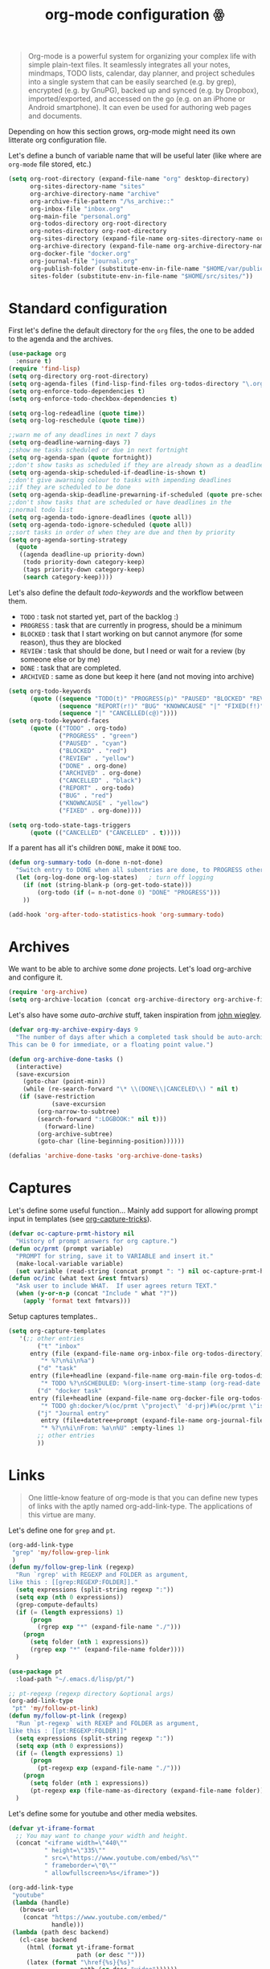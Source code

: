 #+TITLE: org-mode configuration ꙮ

#+BEGIN_QUOTE
Org-mode is a powerful system for organizing your complex life with
simple plain-text files. It seamlessly integrates all your notes,
mindmaps, TODO lists, calendar, day planner, and project schedules
into a single system that can be easily searched (e.g. by grep),
encrypted (e.g. by GnuPG), backed up and synced (e.g. by Dropbox),
imported/exported, and accessed on the go (e.g. on an iPhone or
Android smartphone). It can even be used for authoring web pages and
documents.
#+END_QUOTE

Depending on how this section grows, org-mode might need its own
litterate org configuration file.

Let's define a bunch of variable name that will be useful later (like
where are =org-mode= file stored, etc.)

#+BEGIN_SRC emacs-lisp :tangle yes
  (setq org-root-directory (expand-file-name "org" desktop-directory)
        org-sites-directory-name "sites"
        org-archive-directory-name "archive"
        org-archive-file-pattern "/%s_archive::"
        org-inbox-file "inbox.org"
        org-main-file "personal.org"
        org-todos-directory org-root-directory
        org-notes-directory org-root-directory
        org-sites-directory (expand-file-name org-sites-directory-name org-root-directory)
        org-archive-directory (expand-file-name org-archive-directory-name org-root-directory)
        org-docker-file "docker.org"
        org-journal-file "journal.org"
        org-publish-folder (substitute-env-in-file-name "$HOME/var/public_html")
        sites-folder (substitute-env-in-file-name "$HOME/src/sites/"))
#+END_SRC

* Standard configuration

First let's define the default directory for the =org= files, the one
to be added to the agenda and the archives.

#+BEGIN_SRC emacs-lisp :tangle yes
  (use-package org
    :ensure t)
  (require 'find-lisp)
  (setq org-directory org-root-directory)
  (setq org-agenda-files (find-lisp-find-files org-todos-directory "\.org$"))
  (setq org-enforce-todo-dependencies t)
  (setq org-enforce-todo-checkbox-dependencies t)

  (setq org-log-redeadline (quote time))
  (setq org-log-reschedule (quote time))

  ;;warn me of any deadlines in next 7 days
  (setq org-deadline-warning-days 7)
  ;;show me tasks scheduled or due in next fortnight
  (setq org-agenda-span (quote fortnight))
  ;;don't show tasks as scheduled if they are already shown as a deadline
  (setq org-agenda-skip-scheduled-if-deadline-is-shown t)
  ;;don't give awarning colour to tasks with impending deadlines
  ;;if they are scheduled to be done
  (setq org-agenda-skip-deadline-prewarning-if-scheduled (quote pre-scheduled))
  ;;don't show tasks that are scheduled or have deadlines in the
  ;;normal todo list
  (setq org-agenda-todo-ignore-deadlines (quote all))
  (setq org-agenda-todo-ignore-scheduled (quote all))
  ;;sort tasks in order of when they are due and then by priority
  (setq org-agenda-sorting-strategy
    (quote
     ((agenda deadline-up priority-down)
      (todo priority-down category-keep)
      (tags priority-down category-keep)
      (search category-keep))))
#+END_SRC

Let's also define the default /todo-keywords/ and the workflow between
them.

- =TODO= : task not started yet, part of the backlog :)
- =PROGRESS= : task that are currently in progress, should be a minimum
- =BLOCKED= : task that I start working on but cannot anymore (for
  some reason), thus they are blocked
- =REVIEW= : task that should be done, but I need or wait for a review
  (by someone else or by me)
- =DONE= : task that are completed.
- =ARCHIVED= : same as done but keep it here (and not moving into
  archive)

#+BEGIN_SRC emacs-lisp :tangle yes
  (setq org-todo-keywords
        (quote ((sequence "TODO(t)" "PROGRESS(p)" "PAUSED" "BLOCKED" "REVIEW" "|" "DONE(d!)" "ARCHIVED")
                (sequence "REPORT(r!)" "BUG" "KNOWNCAUSE" "|" "FIXED(f!)")
                (sequence "|" "CANCELLED(c@)"))))
  (setq org-todo-keyword-faces
        (quote (("TODO" . org-todo)
                ("PROGRESS" . "green")
                ("PAUSED" . "cyan")
                ("BLOCKED" . "red")
                ("REVIEW" . "yellow")
                ("DONE" . org-done)
                ("ARCHIVED" . org-done)
                ("CANCELLED" . "black")
                ("REPORT" . org-todo)
                ("BUG" . "red")
                ("KNOWNCAUSE" . "yellow")
                ("FIXED" . org-done))))

  (setq org-todo-state-tags-triggers
        (quote (("CANCELLED" ("CANCELLED" . t)))))
#+END_SRC

If a parent has all it's children =DONE=, make it =DONE= too.

#+BEGIN_SRC emacs-lisp :tangle yes
  (defun org-summary-todo (n-done n-not-done)
    "Switch entry to DONE when all subentries are done, to PROGRESS otherwise."
    (let (org-log-done org-log-states)   ; turn off logging
      (if (not (string-blank-p (org-get-todo-state)))
          (org-todo (if (= n-not-done 0) "DONE" "PROGRESS")))
      ))

  (add-hook 'org-after-todo-statistics-hook 'org-summary-todo)
#+END_SRC

* Archives

We want to be able to archive some /done/ projects. Let's load
org-archive and configure it.

#+BEGIN_SRC emacs-lisp :tangle yes
  (require 'org-archive)
  (setq org-archive-location (concat org-archive-directory org-archive-file-pattern))
#+END_SRC

Let's also have some /auto-archive/ stuff, taken inspiration from [[http://article.gmane.org/gmane.emacs.orgmode/2963][john wiegley]].

#+BEGIN_SRC emacs-lisp :tangle yes
  (defvar org-my-archive-expiry-days 9
    "The number of days after which a completed task should be auto-archived.
  This can be 0 for immediate, or a floating point value.")

  (defun org-archive-done-tasks ()
    (interactive)
    (save-excursion
      (goto-char (point-min))
      (while (re-search-forward "\* \\(DONE\\|CANCELED\\) " nil t)
     (if (save-restriction
              (save-excursion
          (org-narrow-to-subtree)
          (search-forward ":LOGBOOK:" nil t)))
            (forward-line)
          (org-archive-subtree)
          (goto-char (line-beginning-position))))))

  (defalias 'archive-done-tasks 'org-archive-done-tasks)
#+END_SRC

* Captures

Let's define some useful function… Mainly add support for allowing
prompt input in templates (see [[http://storax.github.io/blog/2016/05/02/org-capture-tricks/][org-capture-tricks]]).

#+BEGIN_SRC emacs-lisp :tangle yes
  (defvar oc-capture-prmt-history nil
    "History of prompt answers for org capture.")
  (defun oc/prmt (prompt variable)
    "PROMPT for string, save it to VARIABLE and insert it."
    (make-local-variable variable)
    (set variable (read-string (concat prompt ": ") nil oc-capture-prmt-history)))
  (defun oc/inc (what text &rest fmtvars)
    "Ask user to include WHAT.  If user agrees return TEXT."
    (when (y-or-n-p (concat "Include " what "?"))
      (apply 'format text fmtvars)))
#+END_SRC

Setup captures templates..

#+BEGIN_SRC emacs-lisp :tangle yes
  (setq org-capture-templates
     '(;; other entries
          ("t" "inbox"
        entry (file (expand-file-name org-inbox-file org-todos-directory))
           "* %?\n%i\n%a")
          ("d" "task"
        entry (file+headline (expand-file-name org-main-file org-todos-directory) "Tasks")
           "* TODO %?\nSCHEDULED: %(org-insert-time-stamp (org-read-date nil t \"+0d\"))\n")
          ("d" "docker task"
        entry (file+headline (expand-file-name org-docker-file org-todos-directory) "Tasks")
           "* TODO gh:docker/%(oc/prmt \"project\" 'd-prj)#%(oc/prmt \"issue/pr\" 'd-issue) %?%(oc/inc \"feature content\" \" [/]\n- [ ] Implementation\n- [ ] Tests\n- [ ] Docs\")")
          ("j" "Journal entry"
           entry (file+datetree+prompt (expand-file-name org-journal-file org-root-directory))
           "* %?\n%i\nFrom: %a\n%U" :empty-lines 1)
          ;; other entries
          ))
#+END_SRC

* Links

#+BEGIN_QUOTE
One little-know feature of org-mode is that you can define new types
of links with the aptly named org-add-link-type. The applications of
this virtue are many.
#+END_QUOTE

Let's define one for =grep= and =pt=.

#+BEGIN_SRC emacs-lisp :tangle yes
  (org-add-link-type
   "grep" 'my/follow-grep-link
   )
  (defun my/follow-grep-link (regexp)
    "Run `rgrep' with REGEXP and FOLDER as argument,
  like this : [[grep:REGEXP:FOLDER]]."
    (setq expressions (split-string regexp ":"))
    (setq exp (nth 0 expressions))
    (grep-compute-defaults)
    (if (= (length expressions) 1)
        (progn
          (rgrep exp "*" (expand-file-name "./")))
      (progn
        (setq folder (nth 1 expressions))
        (rgrep exp "*" (expand-file-name folder))))
    )

  (use-package pt
    :load-path "~/.emacs.d/lisp/pt/")

  ;; pt-regexp (regexp directory &optional args)
  (org-add-link-type
   "pt" 'my/follow-pt-link)
  (defun my/follow-pt-link (regexp)
    "Run `pt-regexp` with REXEP and FOLDER as argument,
  like this : [[pt:REGEXP:FOLDER]]"
    (setq expressions (split-string regexp ":"))
    (setq exp (nth 0 expressions))
    (if (= (length expressions) 1)
        (progn
          (pt-regexp exp (expand-file-name "./")))
      (progn
        (setq folder (nth 1 expressions))
        (pt-regexp exp (file-name-as-directory (expand-file-name folder)))))
    )
#+END_SRC

Let's define some for youtube and other media websites.

#+BEGIN_SRC emacs-lisp :tangle yes
  (defvar yt-iframe-format
    ;; You may want to change your width and height.
    (concat "<iframe width=\"440\""
            " height=\"335\""
            " src=\"https://www.youtube.com/embed/%s\""
            " frameborder=\"0\""
            " allowfullscreen>%s</iframe>"))

  (org-add-link-type
   "youtube"
   (lambda (handle)
     (browse-url
      (concat "https://www.youtube.com/embed/"
              handle)))
   (lambda (path desc backend)
     (cl-case backend
       (html (format yt-iframe-format
                     path (or desc "")))
       (latex (format "\href{%s}{%s}"
                      path (or desc "video"))))))
#+END_SRC

Let's define some for github.com sites.


#+BEGIN_SRC emacs-lisp :tangle yes
  (org-add-link-type
   "gh" 'my/follow-gh-link)
  (defun my/follow-gh-link (issue)
    "Browse github issue/pr specified"
    (setq expressions (split-string issue "#"))
    (setq project (nth 0 expressions))
    (setq issue (nth 1 expressions))
    (browse-url
     (format "https://github.com/%s/issues/%s" project issue)))
#+END_SRC


Add some more abbreviation to links

#+BEGIN_SRC emacs-lisp :tangle yes
  (setq org-link-abbrev-alist
        '(("gmane" . "http://thread.gmane.org/%s")
          ("google" . "https://www.google.com/search?q=%s")
          ("github" . "http://github.com/%s")
          ))
#+END_SRC


And some for =org-mode= itself.

#+BEGIN_SRC emacs-lisp :tangle yes
  ;; from http://endlessparentheses.com/use-org-mode-links-for-absolutely-anything.html
  (org-add-link-type
   "tag" 'endless/follow-tag-link)

  (defun endless/follow-tag-link (tag)
    "Display a list of TODO headlines with tag TAG.
  With prefix argument, also display headlines without a TODO keyword."
    (org-tags-view (null current-prefix-arg) tag))
#+END_SRC

* Code blocks

 We are using a lot of code block in org-mode, in this file for
 example ; let's /fontify/ the code blocks first.

#+BEGIN_SRC emacs-lisp :tangle yes
  (setq org-src-fontify-natively t)
  (setq org-html-htmlize-output-type 'css)
  (setq org-html-htmlize-font-prefix "org-")
  (org-babel-do-load-languages
   'org-babel-load-languages
   '( (perl . t)
      (ruby . t)
      (sh . t)
      (python . t)
      (emacs-lisp . t)
      ;; (golang . t)
      (haskell . t)
      (ditaa . t)
      ))
#+END_SRC

Add a function to easily add a code block and bind it.

#+BEGIN_SRC emacs-lisp :tangle yes
  (defun my/org-insert-src-block (src-code-type)
    "Insert a `SRC-CODE-TYPE' type source code block in org-mode."
    (interactive
     (let ((src-code-types
            '("emacs-lisp" "python" "C" "sh" "java" "js" "clojure" "C++" "css"
              "calc" "dot" "gnuplot" "ledger" "R" "sass" "screen" "sql" "awk"
              "ditaa" "haskell" "latex" "lisp" "matlab" "org" "perl" "ruby"
              "sqlite" "rust" "scala" "golang" "restclient")))
       (list (ido-completing-read "Source code type: " src-code-types))))
    (progn
      (newline-and-indent)
      (insert (format "#+BEGIN_SRC %s\n" src-code-type))
      (newline-and-indent)
      (insert "#+END_SRC\n")
      (previous-line 2)
      (org-edit-src-code)))

  (defun my/org-insert-html-block ()
    "Insert a `HTML-BLOCK` type in org-mode."
    (interactive
     (progn
       (newline-and-indent)
       (insert "#+BEGIN_HTML\n")
       (newline-and-indent)
       (insert "#+END_HTML\n")
       (previous-line 2))))


  (defun my/org-insert-blockquote-block ()
    "Insert a `BLOCKQUOTE-BLOCK` type in org-mode."
    (interactive
     (progn
       (newline-and-indent)
       (insert "#+BEGIN_BLOCKQUOTE\n")
       (newline-and-indent)
       (insert "#+END_BLOCKQUOTE\n")
       (previous-line 2))))



  (add-hook 'org-mode-hook
            '(lambda ()
               (local-set-key (kbd "C-c s e") 'org-edit-src-code)
               (local-set-key (kbd "C-c s i") 'my/org-insert-src-block)
               (local-set-key (kbd "C-c s h") 'my/org-insert-html-block)
               (local-set-key (kbd "C-c s b") 'my/org-insert-blockquote-block))
            'append)
#+END_SRC

* Archives

We want to be able to archive some /done/ projects. Let's load
org-archive and configure it.

#+BEGIN_SRC emacs-lisp :tangle yes
     (require 'org-archive)
     (setq org-archive-location (concat org-archive-directory org-archive-file-pattern))
#+END_SRC

Let's also have some /auto-archive/ stuff, taken inspiration from [[http://article.gmane.org/gmane.emacs.orgmode/2963][john
wiegley]].

#+BEGIN_SRC emacs-lisp :tangle yes
  (defvar org-my-archive-expiry-days 9
    "The number of days after which a completed task should be auto-archived.
  This can be 0 for immediate, or a floating point value.")

  (defun org-archive-done-tasks ()
    (interactive)
    (save-excursion
      (goto-char (point-min))
      (while (re-search-forward "\* \\(DONE\\|CANCELED\\) " nil t)
     (if (save-restriction
              (save-excursion
          (org-narrow-to-subtree)
          (search-forward ":LOGBOOK:" nil t)))
            (forward-line)
          (org-archive-subtree)
          (goto-char (line-beginning-position))))))

  (defalias 'archive-done-tasks 'org-archive-done-tasks)
#+END_SRC

* Tags

Tags should be displayed from the 90 column.

#+BEGIN_SRC emacs-lisp
  (setq org-tags-column -90)
#+END_SRC

Define a list of default tags that should apply for all org-mode
buffers.

#+BEGIN_SRC emacs-lisp :tangle yes
  ;; Wish I could use taggroup but it doesn't seem to work..
  (setq org-tag-alist '(
                     ("important" . ?i)
                     ("ongoing" . ?o)         ;; ongoing "project", use to filter big project that are on the go
                     ("next" . ?n)            ;; next "project"/"task", use to filter next things to do
                     ("@home" . ?h)           ;; needs to be done at home
                     ("@work" . ?w)           ;; needs to be done at work
                     ("dev" . ?e)             ;; this is a development task
                     ("infra" . ?a)           ;; this is a sysadmin/infra task
                     ("document" . ?d)        ;; needs to produce a document (article, post, ..)
                     ("download" . ?D)        ;; needs to download something
                     ("media" . ?m)           ;; this is a media (something to watch, listen, record, ..)
                     ("mail" . ?M)            ;; mail-related (to write & send or to read)
                     ("triage" . ?t)          ;; need "triage", tag it to easily find them
                     ("task" . ?a)            ;; a simple task (no project), the name is kinda misleading
                     ;; docker-related tags
                     ("docker")
                     ("kubernetes")
                     ("compose")
                     ("moby")
                     ("linuxkit")
                     ("docs")
                     ;; languages
                     ("golang")
                     ("python")
                     ("java")
                     ("clojure")
                     ("emacs-lisp")
                     ;; sites tags
                     ("sites")
                     ("vdf")
                     ;; configs tags
                     ("configs")
                     ("emacs")
                     ("i3")
                     ("shell")
                     ;; services
                     ("services")
                     ))
#+END_SRC

Note that =important= and =urgent= helps me prioritize my /todos/, in
a /quadrant fashion way/.

| Important          | *Kaizen*        | *Panic*             |
| /tag important/    | improvements    | emergency           |
|--------------------+-----------------+---------------------|
| Less Important     | *Organics*      | Social *investment* |
| /no tag important/ | inspiration     | Social activities   |
|--------------------+-----------------+---------------------|
|                    | Less Urgent     | Urgent              |
|                    | /no tag urgent/ | /tag urgent/        |

* Clocks

Let's configure org-mode clocks a little bit. Let's first setup some
common things.

#+BEGIN_SRC emacs-lisp :tange yes
  ;; Sometimes I change tasks I'm clocking quickly
  ;; this removes clocked tasks with 0:00 duration
  (setq org-clock-out-remove-zero-time-clocks 1)
  ;; Clock out when moving task to a done state
  (setq org-clock-out-when-done 1)
  ;; If idle for more than 15 minutes, resolve the things by asking what to do
  ;; with the clock time
  (setq org-clock-idle-time 15)
#+END_SRC

We also want to set the state to =PROGRESS= when we are clocking in.

#+BEGIN_SRC emacs-lisp :tangle yes
  (defadvice org-clock-in (after sacha activate)
    "Set this task's status to 'PROGRESS'."
    (org-todo "PROGRESS"))
#+END_SRC

* Agenda(s)

Set custom agendas.. For the syntax, look in worg : [[http://orgmode.org/worg/org-tutorials/advanced-searching.html][Advanced searching]]
and [[http://orgmode.org/worg/org-tutorials/org-custom-agenda-commands.html][Custom Agenda Commands]].

#+BEGIN_SRC emacs-lisp :tangle yes
  (setq org-agenda-custom-commands
        '(("d" "Daily agenda and all TODOs"
           ((tags "urgent+PRIORITY=\"A\""
                  ((org-agenda-skip-function '(org-agenda-skip-entry-if 'todo 'done))
                   (org-agenda-overriding-header "High-priority unfinished tasks:")))
            (agenda "" ((org-agenda-ndays 1)))
            (tags "next"
                  ((org-agenda-skip-function '(org-agenda-skip-entry-if 'todo 'done))
                   (org-agenda-overriding-header "Today's tasks")))
            (tags "PRIORITY=\"A\""
                  ((org-agenda-skip-function '(or (org-agenda-skip-entry-if 'tag 'urgent)
                                                  (org-agenda-skip-entry-if 'todo 'done)))
                   (org-agenda-overriding-header "Kaizen tasks -improvement-")))
            (alltodo ""
                     ((org-agenda-sorting-strategy '(priority-down))
                      (org-agenda-skip-function '(or (org-agenda-skip-entry-if 'todo 'progress)
                                                     (org-agenda-skip-entry-if 'todo 'review)
                                                     (org-agenda-skip-entry-if 'todo 'done)
                                                     (vde/org-skip-subtree-if-habit)
                                                     (vde/org-skip-subtree-if-priority ?A)
                                                     (org-agenda-skip-if nil '(scheduled deadline))))
                      (org-agenda-overriding-header "ALL normal priority tasks:"))))
           ((org-agenda-compact-blocks t)))
          ("t" todo "TODO"
           ((org-agenda-sorting-strategy '(priority-down))
            (org-agenda-prefix-format "  Mixed: ")))
          ("p" todo "PROGRESS"
           ((org-agenda-sorting-strategy '(priority-down))
            (org-agenda-prefix-format "  Mixed: ")))
          ("r" todo "REVIEW"
           ((org-agenda-sorting-strategy '(priority-down))
            (org-agenda-prefix-format "  Mixed: ")))
          ("u" todo "PAUSED"
           ((org-agenda-sorting-strategy '(priority-down))
            (org-agenda-prefix-format "  Mixed: ")))
          ("b" todo "BLOCKED"
           ((org-agenda-sorting-strategy '(priority-down))
            (org-agenda-prefix-format "  Mixed: ")))
          ("n" "Next tasks" tags-todo "next"
           ((org-agenda-sorting-strategy '(priority-down))
            (org-tags-exclude-from-inheritance '("next"))
            (org-agenda-prefix-format "  Mixed: ")))
          ("i" "Triage tasks — to look" tags-todo "triage"
           ((org-agenda-sorting-strategy '(priority-down))
            (org-agenda-prefix-format "  Mixed: ")))
          ;; Timelines
          ("d" "Timeline for today" ((agenda "" ))
           ((org-agenda-ndays 1)
            (org-agenda-show-log t)
            (org-agenda-log-mode-items '(clock closed))
            (org-agenda-clockreport-mode t)
            (org-agenda-entry-types '())))
          ("w" "Weekly review" agenda ""
           ((org-agenda-span 7)
            (org-agenda-log-mode 1)))
          ("W" "Weekly review sans DAILY" agenda ""
           ((org-agenda-span 7)
            (org-agenda-log-mode 1)
            (org-agenda-tag-filter-preset '("-DAILY"))))
          ;; Panic tasks : urgent & important
          ;; Probably the most important to do, but try not have to much of them..
          ("P" "Panic -emergency-" tags-todo "urgent+PRIORITY=\"A\""
           ((org-agenda-sorting-strategy '(priority-down))
            (org-agenda-prefix-format "  Mixed: ")))
          ;; Kaizen tasks : important but not urgent
          ("K" "Kaizen -improvement-" tags-todo "PRIORITY=\"A\"&-urgent"
           ((org-agenda-sorting-strategy '(priority-down))
            (org-agenda-prefix-format "  Mixed: ")))
          ;; Social investment : urgent
          ("S" "Social -investment-" tags-todo "-PRIORITY=\"A\"+urgent"
           ((org-agenda-sorting-strategy '(priority-down))
            (org-agenda-prefix-format "  Mixed: ")))
          ;; Organics
          ("O" "Organics -inspiration-" tags-todo "-PRIORITY=\"A\"&-urgent"
           ((org-agenda-sorting-strategy '(priority-down))
            (org-agenda-prefix-format "  Mixed: ")))
          ("N" search ""
           ((org-agenda-text-search-extra-files nil)))))

  (defun vde/org-skip-subtree-if-priority (priority)
    "Skip an agenda subtree if it has a priority of PRIORITY.

  PRIORITY may be one of the characters ?A, ?B, or ?C."
    (let ((subtree-end (save-excursion (org-end-of-subtree t)))
          (pri-value (* 1000 (- org-lowest-priority priority)))
          (pri-current (org-get-priority (thing-at-point 'line t))))
      (if (= pri-value pri-current)
          subtree-end
        nil)))

  (defun vde/org-skip-subtree-if-habit ()
    "Skip an agenda entry if it has a STYLE property equal to \"habit\"."
    (let ((subtree-end (save-excursion (org-end-of-subtree t))))
      (if (string= (org-entry-get nil "STYLE") "habit")
          subtree-end
        nil)))
#+END_SRC

* Publishing

Let's configure the publishing part of org-mode. The first org-mode
files we want to publish are in =~/desktop/org/sites/{project}=, and
we want to publish them in =~/var/public_html/{project}= for now.

Few org-export and org-html configuration.

#+BEGIN_SRC emacs-lisp :tangle yes
  (use-package htmlize
    :ensure t
    :defer t)
  ;;      (setq org-html-head "<link rel=\"stylesheet\" type=\"text/css\" hrefl=\"css/stylesheet.css\" />")
  (setq org-html-include-timestamps nil)
  ;; (setq org-html-htmlize-output-type 'css)
  (setq org-html-head-include-default-style nil)
#+END_SRC

And the projects.

#+BEGIN_SRC emacs-lisp :tangle yes
  (use-package ox-publish)
  ;; (use-package ox-rss)

  (setq org-html-html5-fancy t)

  ;; Define some variables to write less :D
  (setq sbr-base-directory (expand-file-name "sbr" org-sites-directory)
        sbr-publishing-directory (expand-file-name "sbr" org-publish-folder)
        vdf-base-directory (expand-file-name "vdf" org-sites-directory)
        vdf-site-directory (expand-file-name "blog" github-personal-folder)
        vdf-publishing-directory (expand-file-name "posts" (expand-file-name "content" vdf-site-directory))
        vdf-static-directory (expand-file-name "static" vdf-site-directory)
        vdf-css-publishing-directory (expand-file-name "css" vdf-static-directory)
        vdf-assets-publishing-directory vdf-static-directory)

  ;; Project
  (setq org-publish-project-alist
        `(("sbr-notes"
           :base-directory ,sbr-base-directory
           :base-extension "org"
           :publishing-directory ,sbr-publishing-directory
           :makeindex t
           :exclude "FIXME"
           :recursive t
           :htmlized-source t
           :publishing-function org-html-publish-to-html
           :headline-levels 4
           :auto-preamble t
           :html-head "<link rel=\"stylesheet\" type=\"text/css\" href=\"style/style.css\" />"
           :html-preamble "<div id=\"nav\">
  <ul>
  <li><a href=\"/\" class=\"home\">Home</a></li>
  </ul>
  </div>"
           :html-postamble "<div id=\"footer\">
  %a %C %c
  </div>")
          ("sbr-static"
           :base-directory ,sbr-base-directory
           :base-extension "css\\|js\\|png\\|jpg\\|gif\\|pdf\\|mp3\\|ogg"
           :publishing-directory ,sbr-publishing-directory
           :recursive t
           :publishing-function org-publish-attachment
           )
          ("sbr" :components ("sbr-notes" "sbr-static"))
          ("vdf-notes"
           :base-directory ,vdf-base-directory
           :base-extension "org"
           :publishing-directory ,vdf-publishing-directory
           :exclude "FIXME"
           :section-numbers nil
           :with-toc nil
           :with-drawers t
           :htmlized-source t
           :org-html-htmlize-output-type 'css
           :html-html5-fancy t
           :publishing-function org-html-publish-to-html
           :headline-levels 4
           :body-only t)
          ("vdf-static-css"
           :base-directory ,vdf-base-directory
           :base-extension "css"
           :publishing-directory ,vdf-css-publishing-directory
           :recursive t
           :publishing-function org-publish-attachment
           )
          ("vdf-static-assets"
           :base-directory ,vdf-base-directory
           :base-extension "png\\|jpg\\|gif\\|pdf\\|mp3\\|ogg"
           :publishing-directory ,vdf-assets-publishing-directory
           :recursive t
           :publishing-function org-publish-attachment
           )
          ("vdf" :components ("vdf-notes" "vdf-static-css" "vdf-static-assets"))
          ))
#+END_SRC
* Provide configuration
#+BEGIN_SRC emacs-lisp :tangle yes
  (provide 'org-config)
#+END_SRC
